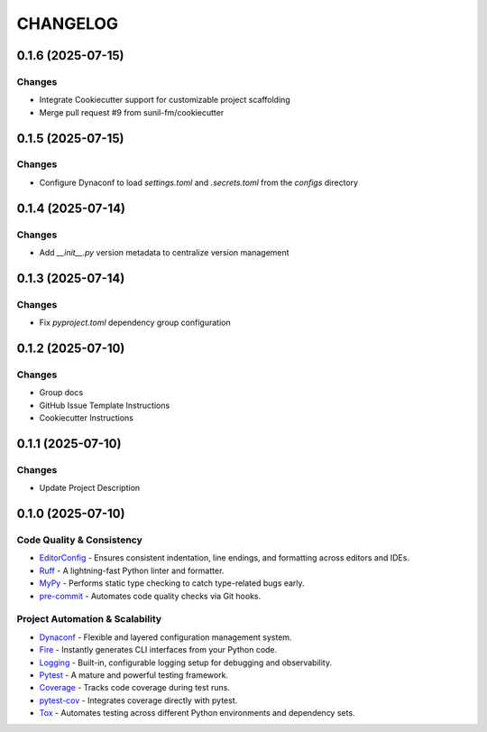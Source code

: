 =========
CHANGELOG
=========

0.1.6 (2025-07-15)
------------------

Changes
~~~~~~~

* Integrate Cookiecutter support for customizable project scaffolding
* Merge pull request #9 from sunil-fm/cookiecutter

0.1.5 (2025-07-15)
------------------

Changes
~~~~~~~

* Configure Dynaconf to load `settings.toml` and `.secrets.toml` from the `configs` directory

0.1.4 (2025-07-14)
------------------

Changes
~~~~~~~

* Add `__init__.py` version metadata to centralize version management

0.1.3 (2025-07-14)
------------------

Changes
~~~~~~~

* Fix `pyproject.toml` dependency group configuration

0.1.2 (2025-07-10)
------------------

Changes
~~~~~~~

* Group docs
* GitHub Issue Template Instructions
* Cookiecutter Instructions

0.1.1 (2025-07-10)
------------------

Changes
~~~~~~~

* Update Project Description

0.1.0 (2025-07-10)
------------------

Code Quality & Consistency
~~~~~~~~~~~~~~~~~~~~~~~~~~

- `EditorConfig <https://sunil-fm.github.io/FusePyStarter/initialization/editorconfig.html>`_ - Ensures consistent indentation, line endings, and formatting across editors and IDEs.
- `Ruff <https://sunil-fm.github.io/FusePyStarter/initialization/ruff.html>`_ - A lightning-fast Python linter and formatter.
- `MyPy <https://sunil-fm.github.io/FusePyStarter/initialization/mypy.html>`_ - Performs static type checking to catch type-related bugs early.
- `pre-commit <https://sunil-fm.github.io/FusePyStarter/initialization/pre-commit.html>`_ - Automates code quality checks via Git hooks.

Project Automation & Scalability
~~~~~~~~~~~~~~~~~~~~~~~~~~~~~~~~

- `Dynaconf <https://sunil-fm.github.io/FusePyStarter/setup/dynaconf.html>`_ - Flexible and layered configuration management system.
- `Fire <https://sunil-fm.github.io/FusePyStarter/setup/fire.html>`_ - Instantly generates CLI interfaces from your Python code.
- `Logging <https://sunil-fm.github.io/FusePyStarter/setup/logging.html>`_ - Built-in, configurable logging setup for debugging and observability.
- `Pytest <https://sunil-fm.github.io/FusePyStarter/setup/pytest.html>`_ - A mature and powerful testing framework.
- `Coverage <https://ghimiresunil.github.io/PyFoundry/setup/coverage.html>`_ - Tracks code coverage during test runs.
- `pytest-cov <https://sunil-fm.github.io/FusePyStarter/setup/pytest-cov.html>`_ - Integrates coverage directly with pytest.
- `Tox <https://sunil-fm.github.io/FusePyStarter/setup/tox.html>`_ - Automates testing across different Python environments and dependency sets.
